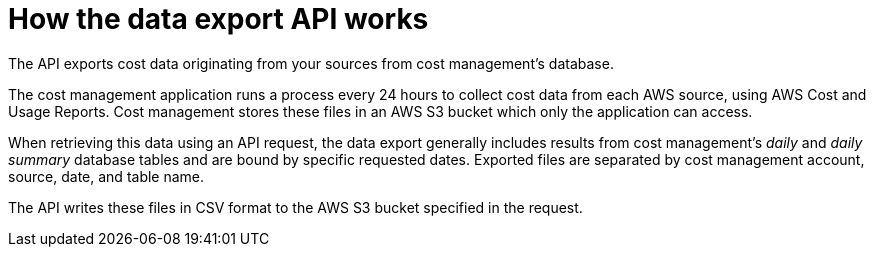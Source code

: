 // Module included in the following assemblies:
//
// <List assemblies here, each on a new line>

// Base the file name and the ID on the module title. For example:
// * file name: con_export_API_how_it_works.adoc
// * ID: [id="con_export_API_how_it_works"]
// * Title: = How the data export API works

// The ID is used as an anchor for linking to the module. Avoid changing it after the module has been published to ensure existing links are not broken.
[id="concept-explanation_{context}"]
// The `context` attribute enables module reuse. Every module's ID includes {context}, which ensures that the module has a unique ID even if it is reused multiple times in a guide.
= How the data export API works

The API exports cost data originating from your sources from cost management's database. 

The cost management application runs a process every 24 hours to collect cost data from each AWS source, using AWS Cost and Usage Reports. Cost management stores these files in an AWS S3 bucket which only the application can access.

When retrieving this data using an API request, the data export generally includes results from cost management's _daily_ and _daily summary_ database tables and are bound by specific requested dates. Exported files are separated by cost management account, source, date, and table name. 

// generally? is there an occasion when they don't include these results and are bound by the dates?

//exporting files are separated by, or the data in files is separated by...?

The API writes these files in CSV format to the AWS S3 bucket specified in the request.

////
Upon initial request:

* Koku returns a synchronous response to indicate that it has started the process, but the remainder of the operations are asynchronous. You must check back at the API if you want to see the current state of your data export request.
* Koku checks for any in-progress requests with the same date parameters as that request. If Koku is already working on an export (status is pending or processing) with the same dates, the new request is rejected with a 400 error and a message indicating as such ('A pending or processing data export already exists with the given "start_date" and "end_date".'). If either an export with the same dates does not exist or does exist with a terminal state, Koku allows the request to be created.
////

//== Limitations

// How far back can a user search? Is there a limit to what Koku will store?

////
.Additional resources

* A bulleted list of links to other material closely related to the contents of the concept module.
* Currently, modules cannot include xrefs, so you cannot include links to other content in your collection. If you need to link to another assembly, add the xref to the assembly that includes this module.
* For more details on writing concept modules, see the link:https://github.com/redhat-documentation/modular-docs#modular-documentation-reference-guide[Modular Documentation Reference Guide].
* Use a consistent system for file names, IDs, and titles. For tips, see _Anchor Names and File Names_ in link:https://github.com/redhat-documentation/modular-docs#modular-documentation-reference-guide[Modular Documentation Reference Guide].

////